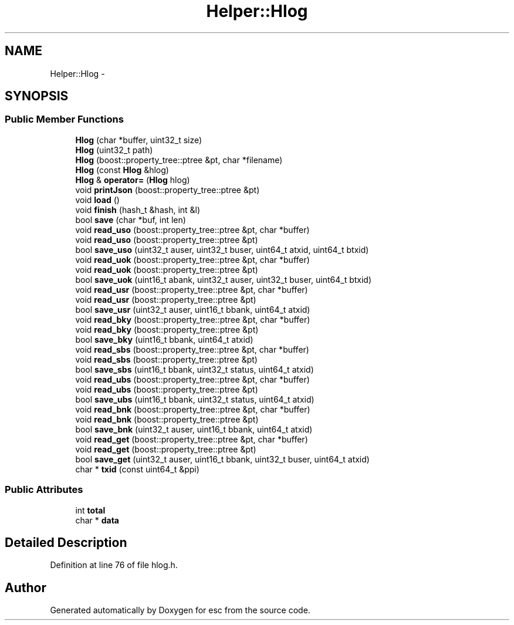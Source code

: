 .TH "Helper::Hlog" 3 "Thu Aug 30 2018" "esc" \" -*- nroff -*-
.ad l
.nh
.SH NAME
Helper::Hlog \- 
.SH SYNOPSIS
.br
.PP
.SS "Public Member Functions"

.in +1c
.ti -1c
.RI "\fBHlog\fP (char *buffer, uint32_t size)"
.br
.ti -1c
.RI "\fBHlog\fP (uint32_t path)"
.br
.ti -1c
.RI "\fBHlog\fP (boost::property_tree::ptree &pt, char *filename)"
.br
.ti -1c
.RI "\fBHlog\fP (const \fBHlog\fP &hlog)"
.br
.ti -1c
.RI "\fBHlog\fP & \fBoperator=\fP (\fBHlog\fP hlog)"
.br
.ti -1c
.RI "void \fBprintJson\fP (boost::property_tree::ptree &pt)"
.br
.ti -1c
.RI "void \fBload\fP ()"
.br
.ti -1c
.RI "void \fBfinish\fP (hash_t &hash, int &l)"
.br
.ti -1c
.RI "bool \fBsave\fP (char *buf, int len)"
.br
.ti -1c
.RI "void \fBread_uso\fP (boost::property_tree::ptree &pt, char *buffer)"
.br
.ti -1c
.RI "void \fBread_uso\fP (boost::property_tree::ptree &pt)"
.br
.ti -1c
.RI "bool \fBsave_uso\fP (uint32_t auser, uint32_t buser, uint64_t atxid, uint64_t btxid)"
.br
.ti -1c
.RI "void \fBread_uok\fP (boost::property_tree::ptree &pt, char *buffer)"
.br
.ti -1c
.RI "void \fBread_uok\fP (boost::property_tree::ptree &pt)"
.br
.ti -1c
.RI "bool \fBsave_uok\fP (uint16_t abank, uint32_t auser, uint32_t buser, uint64_t btxid)"
.br
.ti -1c
.RI "void \fBread_usr\fP (boost::property_tree::ptree &pt, char *buffer)"
.br
.ti -1c
.RI "void \fBread_usr\fP (boost::property_tree::ptree &pt)"
.br
.ti -1c
.RI "bool \fBsave_usr\fP (uint32_t auser, uint16_t bbank, uint64_t atxid)"
.br
.ti -1c
.RI "void \fBread_bky\fP (boost::property_tree::ptree &pt, char *buffer)"
.br
.ti -1c
.RI "void \fBread_bky\fP (boost::property_tree::ptree &pt)"
.br
.ti -1c
.RI "bool \fBsave_bky\fP (uint16_t bbank, uint64_t atxid)"
.br
.ti -1c
.RI "void \fBread_sbs\fP (boost::property_tree::ptree &pt, char *buffer)"
.br
.ti -1c
.RI "void \fBread_sbs\fP (boost::property_tree::ptree &pt)"
.br
.ti -1c
.RI "bool \fBsave_sbs\fP (uint16_t bbank, uint32_t status, uint64_t atxid)"
.br
.ti -1c
.RI "void \fBread_ubs\fP (boost::property_tree::ptree &pt, char *buffer)"
.br
.ti -1c
.RI "void \fBread_ubs\fP (boost::property_tree::ptree &pt)"
.br
.ti -1c
.RI "bool \fBsave_ubs\fP (uint16_t bbank, uint32_t status, uint64_t atxid)"
.br
.ti -1c
.RI "void \fBread_bnk\fP (boost::property_tree::ptree &pt, char *buffer)"
.br
.ti -1c
.RI "void \fBread_bnk\fP (boost::property_tree::ptree &pt)"
.br
.ti -1c
.RI "bool \fBsave_bnk\fP (uint32_t auser, uint16_t bbank, uint64_t atxid)"
.br
.ti -1c
.RI "void \fBread_get\fP (boost::property_tree::ptree &pt, char *buffer)"
.br
.ti -1c
.RI "void \fBread_get\fP (boost::property_tree::ptree &pt)"
.br
.ti -1c
.RI "bool \fBsave_get\fP (uint32_t auser, uint16_t bbank, uint32_t buser, uint64_t atxid)"
.br
.ti -1c
.RI "char * \fBtxid\fP (const uint64_t &ppi)"
.br
.in -1c
.SS "Public Attributes"

.in +1c
.ti -1c
.RI "int \fBtotal\fP"
.br
.ti -1c
.RI "char * \fBdata\fP"
.br
.in -1c
.SH "Detailed Description"
.PP 
Definition at line 76 of file hlog\&.h\&.

.SH "Author"
.PP 
Generated automatically by Doxygen for esc from the source code\&.
